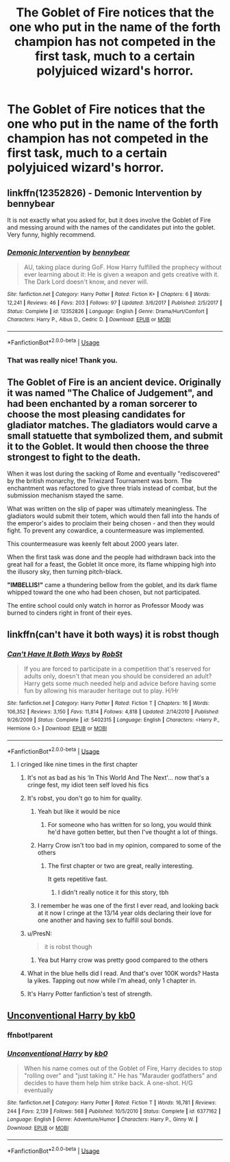 #+TITLE: The Goblet of Fire notices that the one who put in the name of the forth champion has not competed in the first task, much to a certain polyjuiced wizard's horror.

* The Goblet of Fire notices that the one who put in the name of the forth champion has not competed in the first task, much to a certain polyjuiced wizard's horror.
:PROPERTIES:
:Author: WhiteSpock
:Score: 144
:DateUnix: 1588855992.0
:DateShort: 2020-May-07
:FlairText: Prompt
:END:

** linkffn(12352826) - Demonic Intervention by bennybear

It is not exactly what you asked for, but it does involve the Goblet of Fire and messing around with the names of the candidates put into the goblet. Very funny, highly recommend.
:PROPERTIES:
:Author: maryfamilyresearch
:Score: 31
:DateUnix: 1588868639.0
:DateShort: 2020-May-07
:END:

*** [[https://www.fanfiction.net/s/12352826/1/][*/Demonic Intervention/*]] by [[https://www.fanfiction.net/u/833356/bennybear][/bennybear/]]

#+begin_quote
  AU, taking place during GoF. How Harry fulfilled the prophecy without ever learning about it: He is given a weapon and gets creative with it. The Dark Lord doesn't know, and never will.
#+end_quote

^{/Site/:} ^{fanfiction.net} ^{*|*} ^{/Category/:} ^{Harry} ^{Potter} ^{*|*} ^{/Rated/:} ^{Fiction} ^{K+} ^{*|*} ^{/Chapters/:} ^{6} ^{*|*} ^{/Words/:} ^{12,241} ^{*|*} ^{/Reviews/:} ^{46} ^{*|*} ^{/Favs/:} ^{203} ^{*|*} ^{/Follows/:} ^{97} ^{*|*} ^{/Updated/:} ^{3/6/2017} ^{*|*} ^{/Published/:} ^{2/5/2017} ^{*|*} ^{/Status/:} ^{Complete} ^{*|*} ^{/id/:} ^{12352826} ^{*|*} ^{/Language/:} ^{English} ^{*|*} ^{/Genre/:} ^{Drama/Hurt/Comfort} ^{*|*} ^{/Characters/:} ^{Harry} ^{P.,} ^{Albus} ^{D.,} ^{Cedric} ^{D.} ^{*|*} ^{/Download/:} ^{[[http://www.ff2ebook.com/old/ffn-bot/index.php?id=12352826&source=ff&filetype=epub][EPUB]]} ^{or} ^{[[http://www.ff2ebook.com/old/ffn-bot/index.php?id=12352826&source=ff&filetype=mobi][MOBI]]}

--------------

*FanfictionBot*^{2.0.0-beta} | [[https://github.com/tusing/reddit-ffn-bot/wiki/Usage][Usage]]
:PROPERTIES:
:Author: FanfictionBot
:Score: 15
:DateUnix: 1588868650.0
:DateShort: 2020-May-07
:END:


*** That was really nice! Thank you.
:PROPERTIES:
:Author: werepat
:Score: 5
:DateUnix: 1588887768.0
:DateShort: 2020-May-08
:END:


** The Goblet of Fire is an ancient device. Originally it was named "The Chalice of Judgement", and had been enchanted by a roman sorcerer to choose the most pleasing candidates for gladiator matches. The gladiators would carve a small statuette that symbolized them, and submit it to the Goblet. It would then choose the three strongest to fight to the death.

When it was lost during the sacking of Rome and eventually "rediscovered" by the british monarchy, the Triwizard Tournament was born. The enchantment was refactored to give three trials instead of combat, but the submission mechanism stayed the same.

What was written on the slip of paper was ultimately meaningless. The gladiators would submit their totem, which would then fall into the hands of the emperor's aides to proclaim their being chosen - and then they would fight. To prevent any cowardice, a countermeasure was implemented.

This countermeasure was keenly felt about 2000 years later.

When the first task was done and the people had withdrawn back into the great hall for a feast, the Goblet lit once more, its flame whipping high into the illusory sky, then turning pitch-black.

*"IMBELLIS!"* came a thundering bellow from the goblet, and its dark flame whipped toward the one who had been chosen, but not participated.

The entire school could only watch in horror as Professor Moody was burned to cinders right in front of their eyes.
:PROPERTIES:
:Author: Uncommonality
:Score: 10
:DateUnix: 1588948358.0
:DateShort: 2020-May-08
:END:


** linkffn(can't have it both ways) it is robst though
:PROPERTIES:
:Score: 19
:DateUnix: 1588860912.0
:DateShort: 2020-May-07
:END:

*** [[https://www.fanfiction.net/s/5402315/1/][*/Can't Have It Both Ways/*]] by [[https://www.fanfiction.net/u/1451358/RobSt][/RobSt/]]

#+begin_quote
  If you are forced to participate in a competition that's reserved for adults only, doesn't that mean you should be considered an adult? Harry gets some much needed help and advice before having some fun by allowing his marauder heritage out to play. H/Hr
#+end_quote

^{/Site/:} ^{fanfiction.net} ^{*|*} ^{/Category/:} ^{Harry} ^{Potter} ^{*|*} ^{/Rated/:} ^{Fiction} ^{T} ^{*|*} ^{/Chapters/:} ^{16} ^{*|*} ^{/Words/:} ^{106,352} ^{*|*} ^{/Reviews/:} ^{3,150} ^{*|*} ^{/Favs/:} ^{11,814} ^{*|*} ^{/Follows/:} ^{4,818} ^{*|*} ^{/Updated/:} ^{2/14/2010} ^{*|*} ^{/Published/:} ^{9/26/2009} ^{*|*} ^{/Status/:} ^{Complete} ^{*|*} ^{/id/:} ^{5402315} ^{*|*} ^{/Language/:} ^{English} ^{*|*} ^{/Characters/:} ^{<Harry} ^{P.,} ^{Hermione} ^{G.>} ^{*|*} ^{/Download/:} ^{[[http://www.ff2ebook.com/old/ffn-bot/index.php?id=5402315&source=ff&filetype=epub][EPUB]]} ^{or} ^{[[http://www.ff2ebook.com/old/ffn-bot/index.php?id=5402315&source=ff&filetype=mobi][MOBI]]}

--------------

*FanfictionBot*^{2.0.0-beta} | [[https://github.com/tusing/reddit-ffn-bot/wiki/Usage][Usage]]
:PROPERTIES:
:Author: FanfictionBot
:Score: 11
:DateUnix: 1588860927.0
:DateShort: 2020-May-07
:END:

**** I cringed like nine times in the first chapter
:PROPERTIES:
:Author: Bleepbloopbotz2
:Score: 35
:DateUnix: 1588861342.0
:DateShort: 2020-May-07
:END:

***** It's not as bad as his ‘In This World And The Next'... now that's a cringe fest, my idiot teen self loved his fics
:PROPERTIES:
:Author: LiriStorm
:Score: 18
:DateUnix: 1588869392.0
:DateShort: 2020-May-07
:END:


***** It's robst, you don't go to him for quality.
:PROPERTIES:
:Author: Brynjolf-of-Riften
:Score: 33
:DateUnix: 1588864984.0
:DateShort: 2020-May-07
:END:

****** Yeah but like it would be nice
:PROPERTIES:
:Author: Bleepbloopbotz2
:Score: 16
:DateUnix: 1588869642.0
:DateShort: 2020-May-07
:END:

******* For someone who has written for so long, you would think he'd have gotten better, but then I've thought a lot of things.
:PROPERTIES:
:Author: Brynjolf-of-Riften
:Score: 22
:DateUnix: 1588872278.0
:DateShort: 2020-May-07
:END:


****** Harry Crow isn't too bad in my opinion, compared to some of the others
:PROPERTIES:
:Author: LunaMause
:Score: 8
:DateUnix: 1588883506.0
:DateShort: 2020-May-08
:END:

******* The first chapter or two are great, really interesting.

It gets repetitive fast.
:PROPERTIES:
:Author: cavelioness
:Score: 2
:DateUnix: 1588900800.0
:DateShort: 2020-May-08
:END:

******** I didn't really notice it for this story, tbh
:PROPERTIES:
:Author: LunaMause
:Score: 1
:DateUnix: 1588910223.0
:DateShort: 2020-May-08
:END:


****** I remember he was one of the first I ever read, and looking back at it now I cringe at the 13/14 year olds declaring their love for one another and having sex to fulfill soul bonds.
:PROPERTIES:
:Score: 3
:DateUnix: 1588980810.0
:DateShort: 2020-May-09
:END:


***** u/PresN:
#+begin_quote
  it is robst though
#+end_quote
:PROPERTIES:
:Author: PresN
:Score: 14
:DateUnix: 1588863137.0
:DateShort: 2020-May-07
:END:

****** Yea but Harry crow was pretty good compared to the others
:PROPERTIES:
:Author: COTwild
:Score: 4
:DateUnix: 1588896838.0
:DateShort: 2020-May-08
:END:


***** What in the blue hells did I read. And that's over 100K words? Hasta la yikes. Tapping out now while I'm ahead, only 1 chapter in.
:PROPERTIES:
:Author: dsarma
:Score: 5
:DateUnix: 1588894703.0
:DateShort: 2020-May-08
:END:


***** It's Harry Potter fanfiction's test of strength.
:PROPERTIES:
:Author: jeffala
:Score: 4
:DateUnix: 1588886405.0
:DateShort: 2020-May-08
:END:


** [[https://www.fanfiction.net/s/6377162/1/Unconventional-Harry][Unconventional Harry by kb0]]
:PROPERTIES:
:Author: hereiamtosavetheday_
:Score: 3
:DateUnix: 1588891740.0
:DateShort: 2020-May-08
:END:

*** ffnbot!parent
:PROPERTIES:
:Author: Erska
:Score: 1
:DateUnix: 1588932858.0
:DateShort: 2020-May-08
:END:


*** [[https://www.fanfiction.net/s/6377162/1/][*/Unconventional Harry/*]] by [[https://www.fanfiction.net/u/1251524/kb0][/kb0/]]

#+begin_quote
  When his name comes out of the Goblet of Fire, Harry decides to stop "rolling over" and "just taking it." He has "Marauder godfathers" and decides to have them help him strike back. A one-shot. H/G eventually
#+end_quote

^{/Site/:} ^{fanfiction.net} ^{*|*} ^{/Category/:} ^{Harry} ^{Potter} ^{*|*} ^{/Rated/:} ^{Fiction} ^{T} ^{*|*} ^{/Words/:} ^{16,781} ^{*|*} ^{/Reviews/:} ^{244} ^{*|*} ^{/Favs/:} ^{2,139} ^{*|*} ^{/Follows/:} ^{568} ^{*|*} ^{/Published/:} ^{10/5/2010} ^{*|*} ^{/Status/:} ^{Complete} ^{*|*} ^{/id/:} ^{6377162} ^{*|*} ^{/Language/:} ^{English} ^{*|*} ^{/Genre/:} ^{Adventure/Humor} ^{*|*} ^{/Characters/:} ^{Harry} ^{P.,} ^{Ginny} ^{W.} ^{*|*} ^{/Download/:} ^{[[http://www.ff2ebook.com/old/ffn-bot/index.php?id=6377162&source=ff&filetype=epub][EPUB]]} ^{or} ^{[[http://www.ff2ebook.com/old/ffn-bot/index.php?id=6377162&source=ff&filetype=mobi][MOBI]]}

--------------

*FanfictionBot*^{2.0.0-beta} | [[https://github.com/tusing/reddit-ffn-bot/wiki/Usage][Usage]]
:PROPERTIES:
:Author: FanfictionBot
:Score: 1
:DateUnix: 1588932877.0
:DateShort: 2020-May-08
:END:
